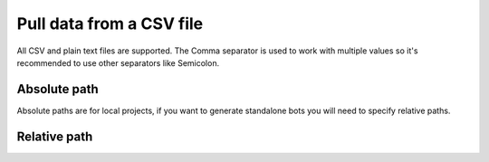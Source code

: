 Pull data from a CSV file
=========================

All CSV and plain text files are supported. The Comma separator is used to work with multiple values so it's recommended to use other separators like Semicolon.

.. image:: ../../Images/Screenshot_365.png

.. image:: ../../Images/Screenshot_366.png

Absolute path
-------------

Absolute paths are for local projects, if you want to generate standalone bots you will need to specify relative paths.

.. image:: ../../Images/Screenshot_367.png

Relative path
-------------

.. image:: ../../Images/Screenshot_368.png

.. image:: ../../Images/Screenshot_369.png

.. image:: ../../Images/Screenshot_370.png

.. image:: ../../Images/Screenshot_371.png

.. image:: ../../Images/Screenshot_372.png

.. image:: ../../Images/Screenshot_373.png

.. image:: ../../Images/Screenshot_374.png

